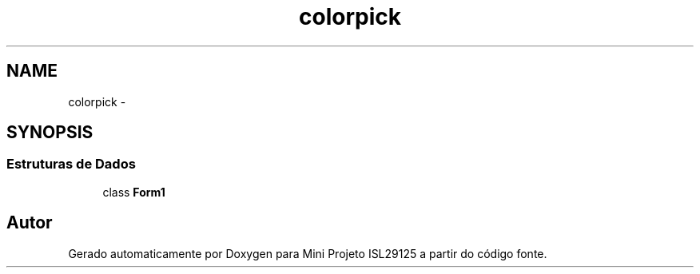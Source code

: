 .TH "colorpick" 3 "Terça, 28 de Junho de 2016" "Version 1.0" "Mini Projeto ISL29125" \" -*- nroff -*-
.ad l
.nh
.SH NAME
colorpick \- 
.SH SYNOPSIS
.br
.PP
.SS "Estruturas de Dados"

.in +1c
.ti -1c
.RI "class \fBForm1\fP"
.br
.in -1c
.SH "Autor"
.PP 
Gerado automaticamente por Doxygen para Mini Projeto ISL29125 a partir do código fonte\&.
